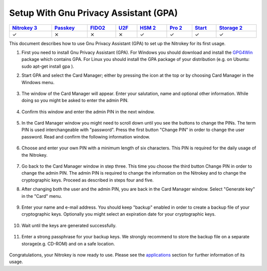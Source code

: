 Setup With Gnu Privacy Assistant (GPA)
=======================================================

.. section products-begin
.. list-table::
   :width: 100%
   :header-rows: 1

   * - `Nitrokey 3 <https://docs.nitrokey.com/nitrokeys/nitrokey3/index.html>`_
     - `Passkey <https://docs.nitrokey.com/nitrokeys/passkey/index.html>`_
     - `FIDO2 <https://docs.nitrokey.com/nitrokeys/fido2/index.html>`_
     - `U2F <https://docs.nitrokey.com/nitrokeys/u2f/index.html>`_
     - `HSM 2 <https://docs.nitrokey.com/nitrokeys/hsm/index.html>`_
     - `Pro 2 <https://docs.nitrokey.com/nitrokeys/pro/index.html>`_
     - `Start <https://docs.nitrokey.com/nitrokeys/start/index.html>`_
     - `Storage 2 <https://docs.nitrokey.com/nitrokeys/storage/index.html>`_

   * - ✓
     - ⨯
     - ⨯
     - ⨯
     - ✓
     - ✓
     - ✓
     - ✓
.. section products-end

This document describes how to use Gnu Privacy Assistant (GPA) to set up the Nitrokey for its first usage.

1. First you need to install Gnu Privacy Assistant (GPA). For Windows you should download and install the `GPG4Win <https://www.gpg4win.org/>`__ package which contains GPA. For Linux you should install the GPA package of your distribution (e.g. on Ubuntu: sudo apt-get install gpa ).

2. Start GPA and select the Card Manager; either by pressing the icon at the top or by choosing Card Manager in the Windows menu.

    .. figure:: images/gpa/1.png
        :alt: img1

3. The window of the Card Manager will appear. Enter your salutation, name and optional other information. While doing so you might be asked to enter the admin PIN.

    .. figure:: images/gpa/2.png
        :alt: img2

4. Confirm this window and enter the admin PIN in the next window.

    .. figure:: images/gpa/3.png
        :alt: img3

5. In the Card Manager window you might need to scroll down until you see the buttons to change the PINs. The term PIN is used interchangeable with "password". Press the first button "Change PIN" in order to change the user password. Read and confirm the following information window.

    .. figure:: images/gpa/4.png
        :alt: img4

6. Choose and enter your own PIN with a minimum length of six characters. This PIN is required for the daily usage of the Nitrokey.

    .. figure:: images/gpa/5.png
        :alt: img5

7. Go back to the Card Manager window in step three. This time you choose the third button Change PIN in order to change the admin PIN. The admin PIN is required to change the information on the Nitrokey and to change the cryptographic keys. Proceed as described in steps four and five.

8. After changing both the user and the admin PIN, you are back in the Card Manager window. Select "Generate key" in the "Card" menu.

    .. figure:: images/gpa/6.png
        :alt: img6

9. Enter your name and e-mail address. You should keep "backup" enabled in order to create a backup file of your cryptographic keys. Optionally you might select an expiration date for your cryptographic keys.

    .. figure:: images/gpa/7.png
        :alt: img7

10. Wait until the keys are generated successfully.

    .. figure:: images/gpa/8.png
        :alt: img8

11. Enter a strong passphrase for your backup keys. We strongly recommend to store the backup file on a separate storage(e.g. CD-ROM) and on a safe location.

    .. figure:: images/gpa/9.png
        :alt: img9

Congratulations, your Nitrokey is now ready to use. Please see the `applications <https://www.nitrokey.com/documentation/applications>`__ section for further information of its usage.
